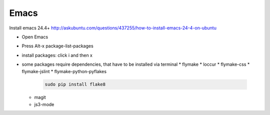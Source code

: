 Emacs
=====


Install emacs 24.4+ http://askubuntu.com/questions/437255/how-to-install-emacs-24-4-on-ubuntu

* Open Emacs
* Press Alt-x package-list-packages
* install packages: click i and then x
* some packages require dependencies, that have to be installed via terminal
  * flymake
  * loccur
  * flymake-css
  * flymake-jslint
  * flymake-python-pyflakes

    .. code-block:: shell

       sudo pip install flake8

  * magit
  * js3-mode
